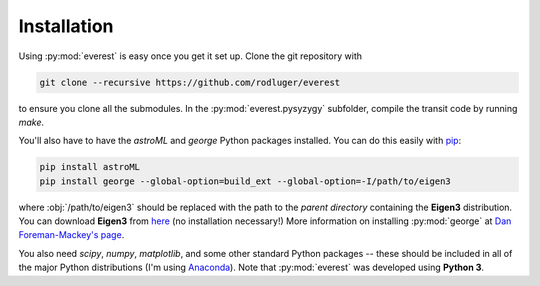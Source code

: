 Installation
============

Using :py:mod:`everest` is easy once you get it set up.
Clone the git repository with

.. code-block:: bash

   git clone --recursive https://github.com/rodluger/everest

to ensure you clone all the submodules. In the :py:mod:`everest.pysyzygy` subfolder, compile the
transit code by running `make`.

You'll also have to have the *astroML* and *george* Python packages installed. You can
do this easily with `pip <https://pypi.python.org/pypi/pip>`_:

.. code-block:: bash

   pip install astroML
   pip install george --global-option=build_ext --global-option=-I/path/to/eigen3

where :obj:`/path/to/eigen3` should be replaced with the path to the *parent directory*
containing the **Eigen3** distribution. You can download **Eigen3** from 
`here <http://eigen.tuxfamily.org/index.php?title=Main_Page>`_ (no installation
necessary!) More information on installing :py:mod:`george` at
`Dan Foreman-Mackey's page <http://dan.iel.fm/george/current/user/quickstart/>`_.

You also need *scipy*, *numpy*, *matplotlib*, and some other standard Python packages --
these should be included in all of the major Python distributions (I'm using
`Anaconda <https://www.continuum.io/downloads>`_). Note that :py:mod:`everest` was developed
using **Python 3**.